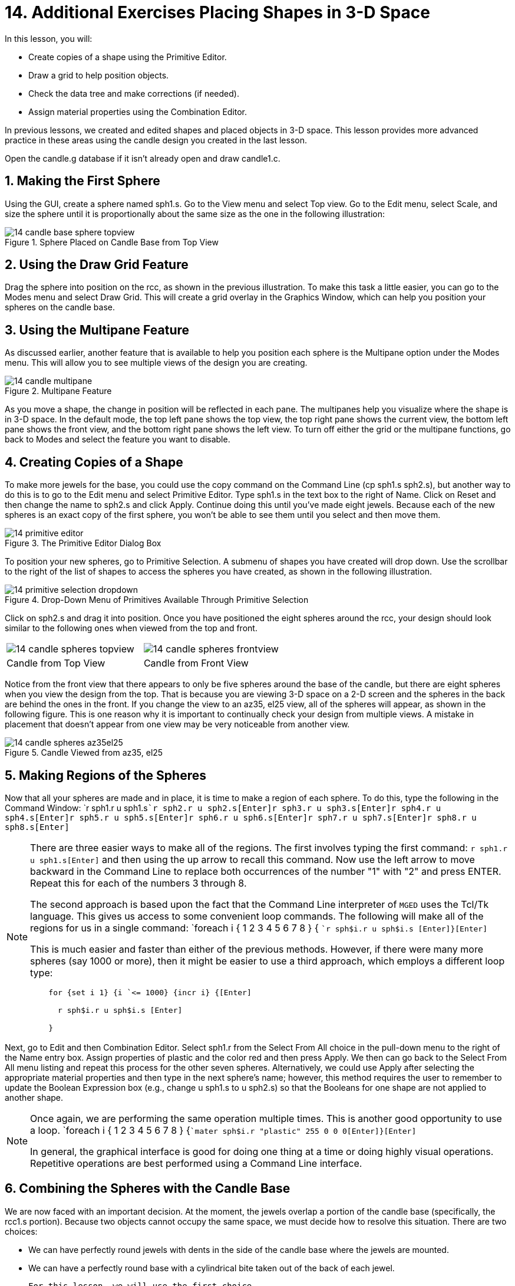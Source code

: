 = 14. Additional Exercises Placing Shapes in 3-D Space
:sectnums:

In this lesson, you will: 

* Create copies of a shape using the Primitive Editor.
* Draw a grid to help position objects.
* Check the data tree and make corrections (if needed).
* Assign material properties using the Combination Editor.

In previous lessons, we created and edited shapes and placed objects in 3-D space.
This lesson provides more advanced practice in these areas using the candle design you created in the last lesson. 

Open the candle.g database if it isn't already open and draw candle1.c. 

[[_candle_base_1st_sphere]]
== Making the First Sphere

Using the GUI, create a sphere named sph1.s.
Go to the View menu and select Top view.
Go to the Edit menu, select Scale, and size the sphere until it is proportionally about the same size as the one in the following illustration: 

.Sphere Placed on Candle Base from Top View
image::mged/14_candle_base_sphere_topview.png[]


[[_draw_grid_feature]]
== Using the Draw Grid Feature

Drag the sphere into position on the rcc, as shown in the previous illustration.
To make this task a little easier, you can go to the Modes menu and select Draw Grid.
This will create a grid overlay in the Graphics Window, which can help you position your spheres on the candle base. 

[[_multipane_feature]]
== Using the Multipane Feature

As discussed earlier, another feature that is available to help you position each sphere is the Multipane  option under the Modes  menu.
This will allow you to see multiple views of the design you are creating. 

.Multipane Feature
image::mged/14_candle_multipane.png[]

As you move a shape, the change in position will be reflected in each pane.
The multipanes help you visualize where the shape is in 3-D space.
In the default mode, the top left pane shows the top view, the top right pane shows the current view, the bottom left pane shows the front view, and the bottom right pane shows the left view.
To turn off either the grid or the multipane functions, go back to Modes and select the feature you want to disable. 

[[_copies_of_shapes]]
== Creating Copies of a Shape

To make more jewels for the base, you could use the copy command on the Command Line (cp sph1.s sph2.s), but another way to do this is to go to the Edit menu and select Primitive Editor.
Type sph1.s in the text box to the right of Name.
Click on Reset and then change the name to sph2.s and click Apply.
Continue doing this until you've made eight jewels.
Because each of the new spheres is an exact copy of the first sphere, you won't be able to see them until you select and then move them. 

.The Primitive Editor Dialog Box
image::mged/14_primitive_editor.png[]

To position your new spheres, go to Primitive Selection.
A submenu of shapes you have created will drop down.
Use the scrollbar to the right of the list of shapes to access the spheres you have created, as shown in the following illustration. 

.Drop-Down Menu of Primitives Available Through Primitive Selection
image::mged/14_primitive_selection_dropdown.png[]

Click on sph2.s and drag it into position.
Once you have positioned the eight spheres around the rcc, your design should look similar to the following ones when viewed from the top and front. 

[cols="1,1"]
|===

|image:mged/14_candle_spheres_topview.png[]
|image:mged/14_candle_spheres_frontview.png[]

|Candle from Top View
|Candle from Front View
|===

Notice from the front view that there appears to only be five spheres around the base of the candle, but there are eight spheres when you view the design from the top.
That is because you are viewing 3-D space on a 2-D screen and the spheres in the back are behind the ones in the front.
If you change the view to an az35, el25 view, all of the spheres will appear, as shown in the following figure.
This is one reason why it is important to continually check your design from multiple views.
A mistake in placement that doesn't appear from one view may be very noticeable from another view. 

.Candle Viewed from az35, el25
image::mged/14_candle_spheres_az35el25.png[]


[[_practice_make_regions_spheres]]
== Making Regions of the Spheres

Now that all your spheres are made and in place, it is time to make a region of each sphere.
To do this, type the following in the Command Window: `r sph1.r u sph1.s[Enter]```r sph2.r u sph2.s[Enter]````r sph3.r u sph3.s[Enter]````r sph4.r u sph4.s[Enter]````r sph5.r u sph5.s[Enter]````r sph6.r u sph6.s[Enter]````r sph7.r u sph7.s[Enter]````r sph8.r u sph8.s[Enter]``

[NOTE]
====
There are three easier ways to make all of the regions.
The first involves typing the first command: `r sph1.r u sph1.s[Enter]`	  and then using the up arrow to recall this command.
Now use the left arrow to move backward in the Command Line to replace both occurrences of the number "1" with "2" and press ENTER.
Repeat this for each of the numbers 3 through 8. 

The second approach is based upon the fact that the Command Line interpreter of [app]``MGED`` uses the Tcl/Tk language.
This gives us access to some convenient loop commands.
The following will make all of the regions for us in a single command: `foreach i { 1 2 3 4 5 6 7 8 } { [Enter]```r sph$i.r u sph$i.s [Enter]````}[Enter] ``

This is much easier and faster than either of the previous methods.
However, if there were many more spheres (say 1000 or more), then it might be easier to use a third approach, which employs a different loop type: 

....

    for {set i 1} {i `<= 1000} {incr i} {[Enter]

      r sph$i.r u sph$i.s [Enter]

    }
....
====

Next, go to Edit and then Combination Editor.
Select sph1.r from the Select From All choice in the pull-down menu  to the right of the Name entry box.
Assign properties of plastic and the color red and then press Apply.
We then can go back to the Select From All menu listing and repeat this process for the other seven spheres.
Alternatively, we could use Apply after selecting the appropriate material properties and then type in the next sphere's name; however, this method requires the user to remember to update the Boolean Expression box (e.g., change u sph1.s to u sph2.s) so that the Booleans for one shape are not applied to another shape. 

[NOTE]
====
Once again, we are performing the same operation multiple times.
This is another good opportunity to use a loop. `foreach i { 1 2 3 4 5 6 7 8 } {[Enter]```mater sph$i.r "plastic" 255 0 0 0[Enter]````}[Enter]``

In general, the graphical interface is good for doing one thing at a time or doing highly visual operations.
Repetitive operations are best performed using a Command Line interface. 
====

[[_candle_base_spheres_combine]]
== Combining the Spheres with the Candle Base

We are now faced with an important decision.
At the moment, the jewels overlap a portion of the candle base (specifically, the rcc1.s portion). Because two objects cannot occupy the same space, we must decide how to resolve this situation.
There are two choices: 

* We can have perfectly round jewels with dents in the side of the candle base where the jewels are mounted. 
* We can have a perfectly round base with a cylindrical bite taken out of the back of each jewel. 

	For this lesson, we will use the first choice. 

Now we are faced with a second decision: how to achieve this result.
The key is that the space the jewels occupy must be subtracted from the correct part (rcc1.s) of the base. 

On the Command Line, create rcc1.c by typing: `comb rcc1.c u rcc1.s - sph1.r - sph2.r - sph3.r - sph4.r - sph5.r - sph6.r
	- sph7.r - sph8.r[Enter]`	Next, bring up the Combination Editor and select base1.r.
Change the union of rcc1.s in the Boolean Expression window to a union of rcc1.c, and click OK.
The tree of base1.r should now look like: 

....

   u base1.r/R

     u eto1.s

     u rcc1.c

       u rcc1.s

       - sph1.r/R

         u sph1.s

       - sph2.r/R

         u sph2.s

       - sph3.r/R

         u sph3.s

       - sph4.r/R

         u sph4.s

       - sph5.r/R

         u sph5.s

       - sph6.r/R

         u sph6.s

       - sph7.r/R

         u sph7.s

       - sph8.r/R

         u sph8.s

     u eto2.s

     - rcc2.s
....

[NOTE]
====
Note that we could have achieved the same results on the Command Line by using the rm (remove) command to remove rcc1.s from base1.r and then adding rcc1.c: `rm base1.r rcc1.s[Enter] ```r base1.r u rcc1.c[Enter] ``

This would have resulted in a very similar tree as above: 

....

    u base1.r/R

      u eto1.s

      u eto2.s

      - rcc2.s

      u rcc1.c

        u rcc1.s

        - sph1.r/R

          u sph1.s

        - sph2.r/R

          u sph2.s

        - sph3.r/R

          u sph3.s

        - sph4.r/R

          u sph4.s

        - sph5.r/R

          u sph5.s

        - sph6.r/R

          u sph6.s

        - sph7.r/R

          u sph7.s

        - sph8.r/R

          u sph8.s
....

Finally, we could have avoided making an intermediate object in the database by moving rcc1.s to the end of the Boolean equation for base1.r and then subtracting each of the jewels from base1.r (hence, removing material from rcc1.s). This would have resulted in: 

....

    u base1.r/R

      u eto1.s

      u eto2.s

      - rcc2.s

      u rcc1.s

      - sph1.r/R

        u sph1.s

      - sph2.r/R

        u sph2.s

      - sph3.r/R

        u sph3.s

      - sph4.r/R

        u sph4.s

      - sph5.r/R

        u sph5.s

      - sph6.r/R

        u sph6.s

      - sph7.r/R

        u sph7.s

      - sph8.r/R

        u sph8.s
....

It would be good practice to consider the relative merits of each of the approaches discussed. 
====

Now we need to add the jewels to the whole of candle1.c: `comb candle1.c u sph1.r u sph2.r u sph3.r u sph4.r u sph5.r u sph6.r u
	sph7.r u sph8.r[Enter]`

There are just a couple of things left to do before you raytrace your design.
If you have enabled Multipanes or Draw Grid, go back to the Modes menu and disable them.
Then, clear your screen and draw your new design by typing in the Command Window: `B candle1.c table1.r`	Your new design should appear in the Graphics Window.
Open the  Raytrace Control Panel and select a pale blue color (200 236 242) by typing the three values in the Background Color entry box.
When you raytrace your design, it should look similar to the following one: 

.Raytraced Candle with Jeweled Base
image::mged/14_candle_spheres_raytraced.png[]


[[_placing_shapes_in_3d_2_review]]
== Review

In this lesson, you: 

* Created copies of a shape using the Primitive Editor.
* Drew a grid to help position objects.
* Checked the data tree and made corrections (if needed).
* Assigned material properties using the Combination Editor.
